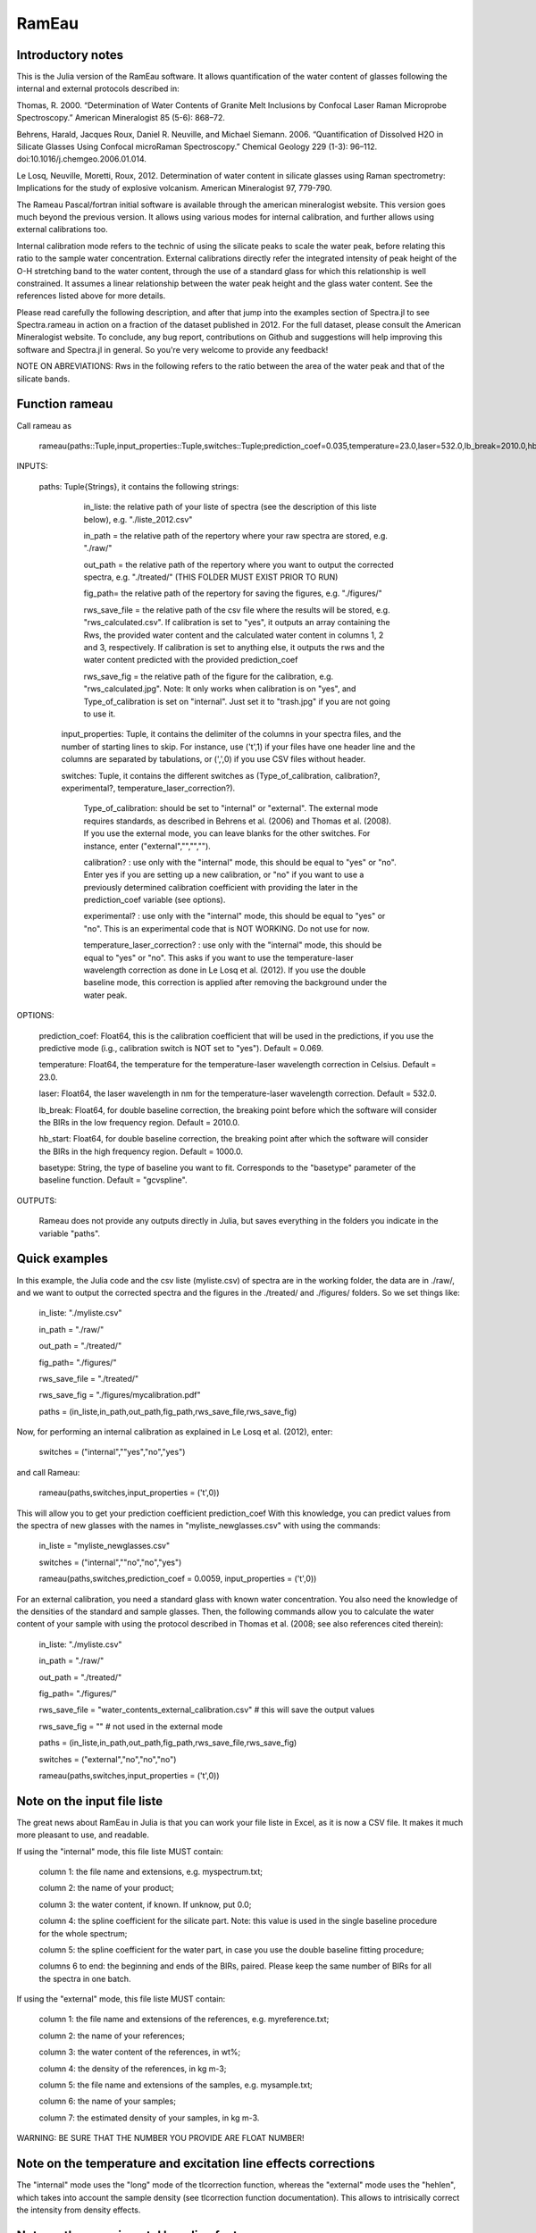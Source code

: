 .. _Rameau:
***********************
RamEau
***********************

-------------------
Introductory notes
-------------------

This is the Julia version of the RamEau software. It allows quantification of the water content of glasses following the internal and external protocols described in:

Thomas, R. 2000. “Determination of Water Contents of Granite Melt Inclusions by Confocal Laser Raman Microprobe Spectroscopy.” American Mineralogist 85 (5-6): 868–72.

Behrens, Harald, Jacques Roux, Daniel R. Neuville, and Michael Siemann. 2006. “Quantification of Dissolved H2O in Silicate Glasses Using Confocal microRaman Spectroscopy.” Chemical Geology 229 (1-3): 96–112. doi:10.1016/j.chemgeo.2006.01.014.

Le Losq, Neuville, Moretti, Roux, 2012. Determination of water content in silicate glasses using Raman spectrometry: Implications for the study of explosive volcanism. American Mineralogist 97, 779-790.

The Rameau Pascal/fortran initial software is available through the american mineralogist website. This version goes much beyond the previous version. It allows using various modes for internal calibration, and further allows using external calibrations too.

Internal calibration mode refers to the technic of using the silicate peaks to scale the water peak, before relating this ratio to the sample water concentration. External calibrations directly refer the integrated intensity of peak height of the O-H stretching band to the water content, through the use of a standard glass for which this relationship is well constrained. It assumes a linear relationship between the water peak height and the glass water content. See the references listed above for more details.

Please read carefully the following description, and after that jump into the examples section of Spectra.jl to see Spectra.rameau in action on a fraction of the dataset published in 2012. For the full dataset, please consult the American Mineralogist website. To conclude, any bug report, contributions on Github and suggestions will help improving this software and Spectra.jl in general. So you're very welcome to provide any feedback!

NOTE ON ABREVIATIONS: Rws in the following refers to the ratio between the area of the water peak and that of the silicate bands.

------------------------------
Function rameau
------------------------------

Call rameau as

    rameau(paths::Tuple,input_properties::Tuple,switches::Tuple;prediction_coef=0.035,temperature=23.0,laser=532.0,lb_break=2010.0,hb_start=1000.0)

INPUTS:
	
    paths: Tuple{Strings}, it contains the following strings: 
	
		in_liste: the relative path of your liste of spectra (see the description of this liste below), e.g. "./liste_2012.csv"
		
		in_path = the relative path of the repertory where your raw spectra are stored, e.g. "./raw/"
		
		out_path = the relative path of the repertory where you want to output the corrected spectra, e.g. "./treated/" (THIS FOLDER MUST EXIST PRIOR TO RUN)
		
		fig_path= the relative path of the repertory for saving the figures, e.g. "./figures/"
		
		rws_save_file = the relative path of the csv file where the results will be stored, e.g. "rws_calculated.csv". If calibration is set to "yes", it outputs an array containing the Rws, the provided water content and the calculated water content in columns 1, 2 and 3, respectively. If calibration is set to anything else, it outputs the rws and the water content predicted with the provided prediction_coef
		
		rws_save_fig = the relative path of the figure for the calibration, e.g. "rws_calculated.jpg". Note: It only works when calibration is on "yes", and Type_of_calibration is set on "internal". Just set it to "trash.jpg" if you are not going to use it. 
		
	input_properties: Tuple, it contains the delimiter of the columns in your spectra files, and the number of starting lines to skip. For instance, use ('\t',1) if your files have one header line and the columns are separated  by tabulations, or (',',0) if you use CSV files without header.
	
	switches: Tuple, it contains the different switches as (Type_of_calibration, calibration?, experimental?, temperature_laser_correction?). 
		
		Type_of_calibration: should be set to "internal" or "external". The external mode requires standards, as described in Behrens et al. (2006) and Thomas et al. (2008). If you use the external mode, you can leave blanks for the other switches. For instance, enter ("external","","","").
		
		calibration? :  use only with the "internal" mode, this should be equal to "yes" or "no". Enter yes if you are setting up a new calibration, or "no" if you want to use a previously determined calibration coefficient with providing the later in the prediction_coef variable (see options).
		
		experimental? : use only with the "internal" mode, this should be equal to "yes" or "no". This is an experimental code that is NOT WORKING. Do not use for now.
		
		temperature_laser_correction? : use only with the "internal" mode, this should be equal to "yes" or "no". This asks if you want to use the temperature-laser wavelength correction as done in Le Losq et al. (2012). If you use the double baseline mode, this correction is applied after removing the background under the water peak.
	
OPTIONS:
	
	prediction_coef: Float64, this is the calibration coefficient that will be used in the predictions, if you use the predictive mode (i.g., calibration switch is NOT set to "yes"). Default = 0.069.
	
	temperature: Float64, the temperature for the temperature-laser wavelength correction in Celsius. Default = 23.0.
	
	laser: Float64, the laser wavelength in nm for the temperature-laser wavelength correction. Default = 532.0.
	
	lb_break: Float64, for double baseline correction, the breaking point before which the software will consider the BIRs in the low frequency region. Default = 2010.0.
	
	hb_start: Float64, for double baseline correction, the breaking point after which the software will consider the BIRs in the high frequency region. Default = 1000.0.
	
	basetype: String, the type of baseline you want to fit. Corresponds to the "basetype" parameter of the baseline function.  Default = "gcvspline".
	
OUTPUTS:

	Rameau does not provide any outputs directly in Julia, but saves everything in the folders you indicate in the variable "paths".

--------------
Quick examples
--------------

In this example, the Julia code and the csv liste (myliste.csv) of spectra are in the working folder, the data are in ./raw/, and we want to output the corrected spectra and the figures in the ./treated/ and ./figures/ folders. So we set things like:

	in_liste: "./myliste.csv"
	
	in_path = "./raw/"
	
	out_path = "./treated/"
	
	fig_path= "./figures/"
	
	rws_save_file = "./treated/"
	
	rws_save_fig = "./figures/mycalibration.pdf"
	
	paths = (in_liste,in_path,out_path,fig_path,rws_save_file,rws_save_fig)

Now, for performing an internal calibration as explained in Le Losq et al. (2012), enter:

	switches = ("internal",""yes","no","yes")
	
and call Rameau:

	rameau(paths,switches,input_properties = ('\t',0))

This will allow you to get your prediction coefficient prediction_coef With this knowledge, you can predict values from the spectra of new glasses with the names in "myliste_newglasses.csv" with using the commands:

	in_liste = "myliste_newglasses.csv"
	
	switches = ("internal",""no","no","yes")
	
	rameau(paths,switches,prediction_coef = 0.0059, input_properties = ('\t',0))
	
For an external calibration, you need a standard glass with known water concentration. You also need the knowledge of the densities of the standard and sample glasses. Then, the following commands allow you to calculate the water content of your sample with using the protocol described in Thomas et al. (2008; see also references cited therein):

	in_liste: "./myliste.csv"
	
	in_path = "./raw/"
	
	out_path = "./treated/"
	
	fig_path= "./figures/"
	
	rws_save_file = "water_contents_external_calibration.csv" # this will save the output values
	
	rws_save_fig = "" # not used in the external mode
	
	paths = (in_liste,in_path,out_path,fig_path,rws_save_file,rws_save_fig)
	
	switches = ("external","no","no","no")
	
	rameau(paths,switches,input_properties = ('\t',0))

-----------------------------------
Note on the input file liste
-----------------------------------

The great news about RamEau in Julia is that you can work your file liste in Excel, as it is now a CSV file. It makes it much more pleasant to use, and readable.

If using the "internal" mode, this file liste MUST contain:

	column 1: the file name and extensions, e.g. myspectrum.txt;

	column 2: the name of your product;

	column 3: the water content, if known. If unknow, put 0.0;

	column 4: the spline coefficient for the silicate part. Note: this value is used in the single baseline procedure for the whole spectrum;

	column 5: the spline coefficient for the water part, in case you use the double baseline fitting procedure;

	columns 6 to end: the beginning and ends of the BIRs, paired. Please keep the same number of BIRs for all the spectra in one batch.

If using the "external" mode, this file liste MUST contain:

	column 1: the file name and extensions of the references, e.g. myreference.txt;

	column 2: the name of your references;

	column 3: the water content of the references, in wt%;

	column 4: the density of the references, in kg m-3;
	
	column 5: the file name and extensions of the samples, e.g. mysample.txt;

	column 6: the name of your samples;

	column 7: the estimated density of your samples, in kg m-3.

WARNING: BE SURE THAT THE NUMBER YOU PROVIDE ARE FLOAT NUMBER!

-----------------------------------------------------------------------------
Note on the temperature and excitation line effects corrections
-----------------------------------------------------------------------------

The "internal" mode uses the "long" mode of the tlcorrection function, whereas the "external" mode uses the "hehlen", which takes into account the sample density (see tlcorrection function documentation). This allows to intrisically correct the intensity from density effects.

-----------------------------------------
Note on the experimental baseline feature
-----------------------------------------

THIS IS A PURELY EXPERIMENTAL MODE THAT SHOULD NOT BE USED.

I am just experimenting new things and keeping this part in the code for the records.

-----------------------------------------------------------------------
Note on the use of KRregression baseline fitting instead of GCV splines
-----------------------------------------------------------------------

This is to be used with the internal calibration mode.

Back in 2012 we mostly used the Generalized Cross-Validated splines for fitting the spectral background. However, recent developments show that KRregression or SVMregression may provid better results with less headache for the user (not need to tune the spline coefficient parameter). From experience, using a spline carefully adjusted provides better result. However, using KRregression may provide good results without headache to adjust any parameter. For now this is an experimental feature.

Updates Spetember 2016: A well-adjusted gcvspline usually outperforms the KRregression mode. I advise sticking with the gcvspline for now.